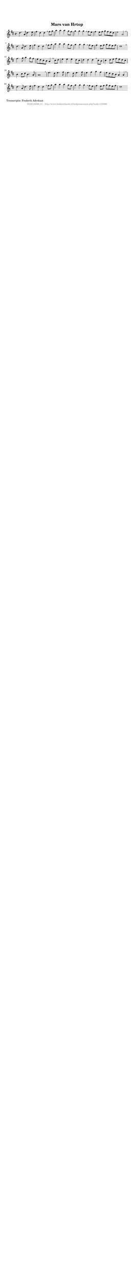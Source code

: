 %
% produced by wce2krn 1.64 (7 June 2014)
%
\version"2.16"
#(append! paper-alist '(("long" . (cons (* 210 mm) (* 2000 mm)))))
#(set-default-paper-size "long")
sb = {\breathe}
mBreak = {\breathe }
bBreak = {\breathe }
x = {\once\override NoteHead #'style = #'cross }
gl=\glissando
itime={\override Staff.TimeSignature #'stencil = ##f }
ficta = {\once\set suggestAccidentals = ##t}
fine = {\once\override Score.RehearsalMark #'self-alignment-X = #1 \mark \markup {\italic{Fine}}}
dc = {\once\override Score.RehearsalMark #'self-alignment-X = #1 \mark \markup {\italic{D.C.}}}
dcf = {\once\override Score.RehearsalMark #'self-alignment-X = #1 \mark \markup {\italic{D.C. al Fine}}}
dcc = {\once\override Score.RehearsalMark #'self-alignment-X = #1 \mark \markup {\italic{D.C. al Coda}}}
ds = {\once\override Score.RehearsalMark #'self-alignment-X = #1 \mark \markup {\italic{D.S.}}}
dsf = {\once\override Score.RehearsalMark #'self-alignment-X = #1 \mark \markup {\italic{D.S. al Fine}}}
dsc = {\once\override Score.RehearsalMark #'self-alignment-X = #1 \mark \markup {\italic{D.S. al Coda}}}
pv = {\set Score.repeatCommands = #'((volta "1"))}
sv = {\set Score.repeatCommands = #'((volta "2"))}
tv = {\set Score.repeatCommands = #'((volta "3"))}
qv = {\set Score.repeatCommands = #'((volta "4"))}
xv = {\set Score.repeatCommands = #'((volta #f))}
\header{ tagline = ""
title = "Mars van Hrtop"
}
\score {{
\key d \major
\relative g'
{
\set melismaBusyProperties = #'()
\time 4/4
\tempo 4=120
\override Score.MetronomeMark #'transparent = ##t
\override Score.RehearsalMark #'break-visibility = #(vector #t #t #f)
d'4. a8 d4. e8 fis4 d d \sb fis8 g a4 a a g8 fis g4 g g \sb fis8 e fis4 e8 fis g fis e d e2 a, \mBreak \bar "|"
d4. a8 d4. e8 fis4 d d \sb fis8 g a4 a a g8 fis g4 g g \sb fis8 e fis4 e8 fis g fis e fis d1 \bar ":|:" \bBreak
fis4. g8 a4 g8 fis e d cis b a4 \sb cis8 d e4 e e d8 cis d4 d d \sb cis8 b cis4 d8 e fis e d cis b4 cis8 d b4. a8 a1 \mBreak \bar "|"
e'4. d8 e4. fis8 e4. d8 e4. fis8 e4 fis g fis e8 d cis b a4 a \mBreak \bar "|"
d4. a8 d4. e8 fis4 d d \sb fis8 g a4 a a g8 fis g4 g g \sb fis8 e fis4 e8 fis g fis e fis d1 \bar ":|"
 }}
 \midi { }
 \layout {
            indent = 0.0\cm
}
}
\markup { \wordwrap-string #" 
Transcriptie: Frederik Advokaat
"}
\markup { \vspace #0 } \markup { \with-color #grey \fill-line { \center-column { \smaller "NLB125066_01 - http://www.liederenbank.nl/liedpresentatie.php?zoek=125066" } } }
